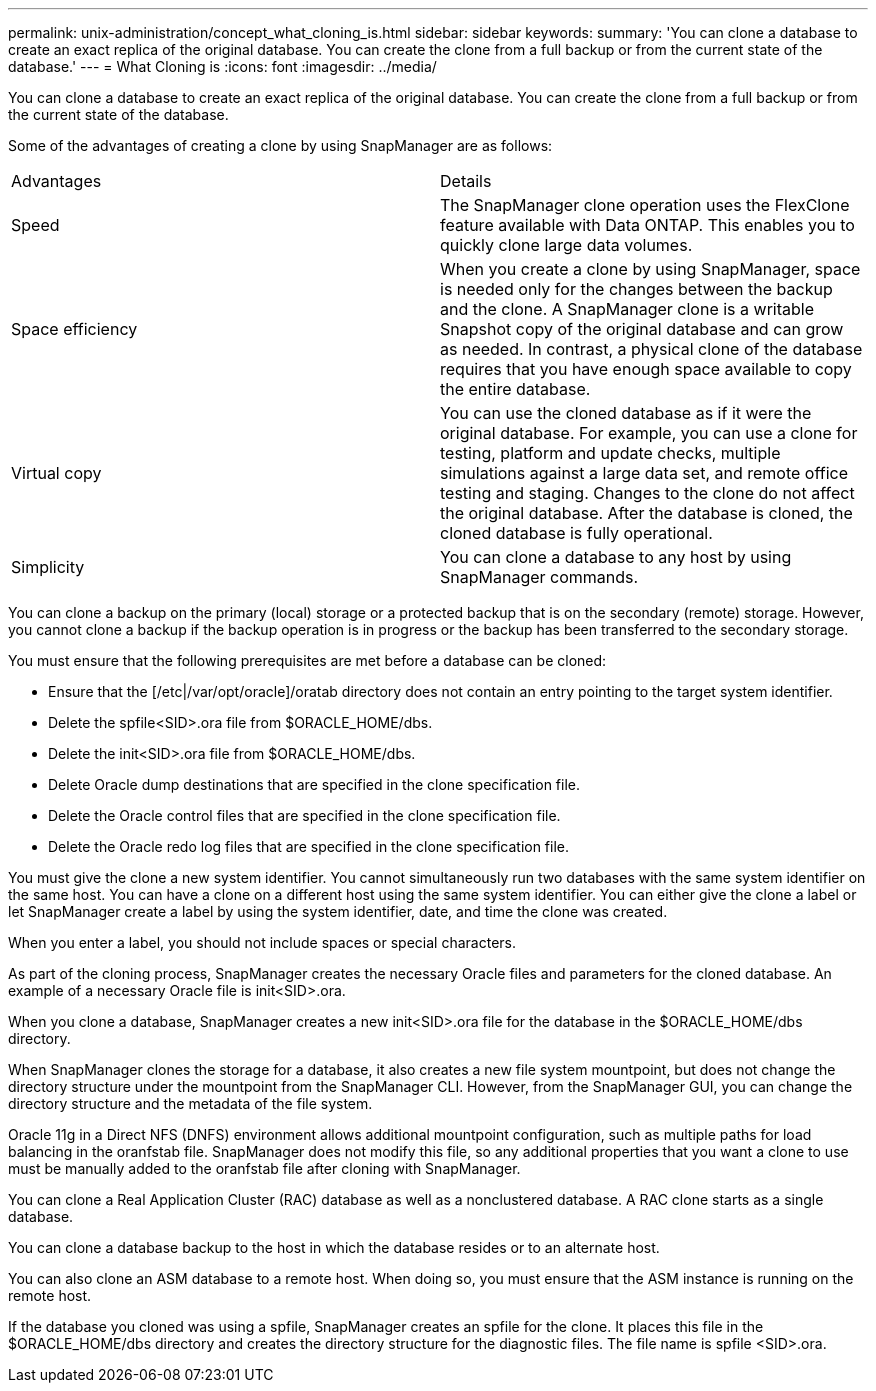 ---
permalink: unix-administration/concept_what_cloning_is.html
sidebar: sidebar
keywords: 
summary: 'You can clone a database to create an exact replica of the original database. You can create the clone from a full backup or from the current state of the database.'
---
= What Cloning is
:icons: font
:imagesdir: ../media/

[.lead]
You can clone a database to create an exact replica of the original database. You can create the clone from a full backup or from the current state of the database.

Some of the advantages of creating a clone by using SnapManager are as follows:

|===
| Advantages| Details
a|
Speed
a|
The SnapManager clone operation uses the FlexClone feature available with Data ONTAP. This enables you to quickly clone large data volumes.
a|
Space efficiency
a|
When you create a clone by using SnapManager, space is needed only for the changes between the backup and the clone. A SnapManager clone is a writable Snapshot copy of the original database and can grow as needed. In contrast, a physical clone of the database requires that you have enough space available to copy the entire database.
a|
Virtual copy
a|
You can use the cloned database as if it were the original database. For example, you can use a clone for testing, platform and update checks, multiple simulations against a large data set, and remote office testing and staging. Changes to the clone do not affect the original database. After the database is cloned, the cloned database is fully operational.

a|
Simplicity
a|
You can clone a database to any host by using SnapManager commands.
|===
You can clone a backup on the primary (local) storage or a protected backup that is on the secondary (remote) storage. However, you cannot clone a backup if the backup operation is in progress or the backup has been transferred to the secondary storage.

You must ensure that the following prerequisites are met before a database can be cloned:

* Ensure that the [/etc|/var/opt/oracle]/oratab directory does not contain an entry pointing to the target system identifier.
* Delete the spfile<SID>.ora file from $ORACLE_HOME/dbs.
* Delete the init<SID>.ora file from $ORACLE_HOME/dbs.
* Delete Oracle dump destinations that are specified in the clone specification file.
* Delete the Oracle control files that are specified in the clone specification file.
* Delete the Oracle redo log files that are specified in the clone specification file.

You must give the clone a new system identifier. You cannot simultaneously run two databases with the same system identifier on the same host. You can have a clone on a different host using the same system identifier. You can either give the clone a label or let SnapManager create a label by using the system identifier, date, and time the clone was created.

When you enter a label, you should not include spaces or special characters.

As part of the cloning process, SnapManager creates the necessary Oracle files and parameters for the cloned database. An example of a necessary Oracle file is init<SID>.ora.

When you clone a database, SnapManager creates a new init<SID>.ora file for the database in the $ORACLE_HOME/dbs directory.

When SnapManager clones the storage for a database, it also creates a new file system mountpoint, but does not change the directory structure under the mountpoint from the SnapManager CLI. However, from the SnapManager GUI, you can change the directory structure and the metadata of the file system.

Oracle 11g in a Direct NFS (DNFS) environment allows additional mountpoint configuration, such as multiple paths for load balancing in the oranfstab file. SnapManager does not modify this file, so any additional properties that you want a clone to use must be manually added to the oranfstab file after cloning with SnapManager.

You can clone a Real Application Cluster (RAC) database as well as a nonclustered database. A RAC clone starts as a single database.

You can clone a database backup to the host in which the database resides or to an alternate host.

You can also clone an ASM database to a remote host. When doing so, you must ensure that the ASM instance is running on the remote host.

If the database you cloned was using a spfile, SnapManager creates an spfile for the clone. It places this file in the $ORACLE_HOME/dbs directory and creates the directory structure for the diagnostic files. The file name is spfile <SID>.ora.
